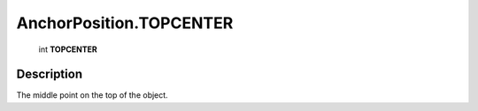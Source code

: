 .. _AnchorPosition.TOPCENTER:

================================================
AnchorPosition.TOPCENTER
================================================

   int **TOPCENTER**


Description
-----------

The middle point on the top of the object.

